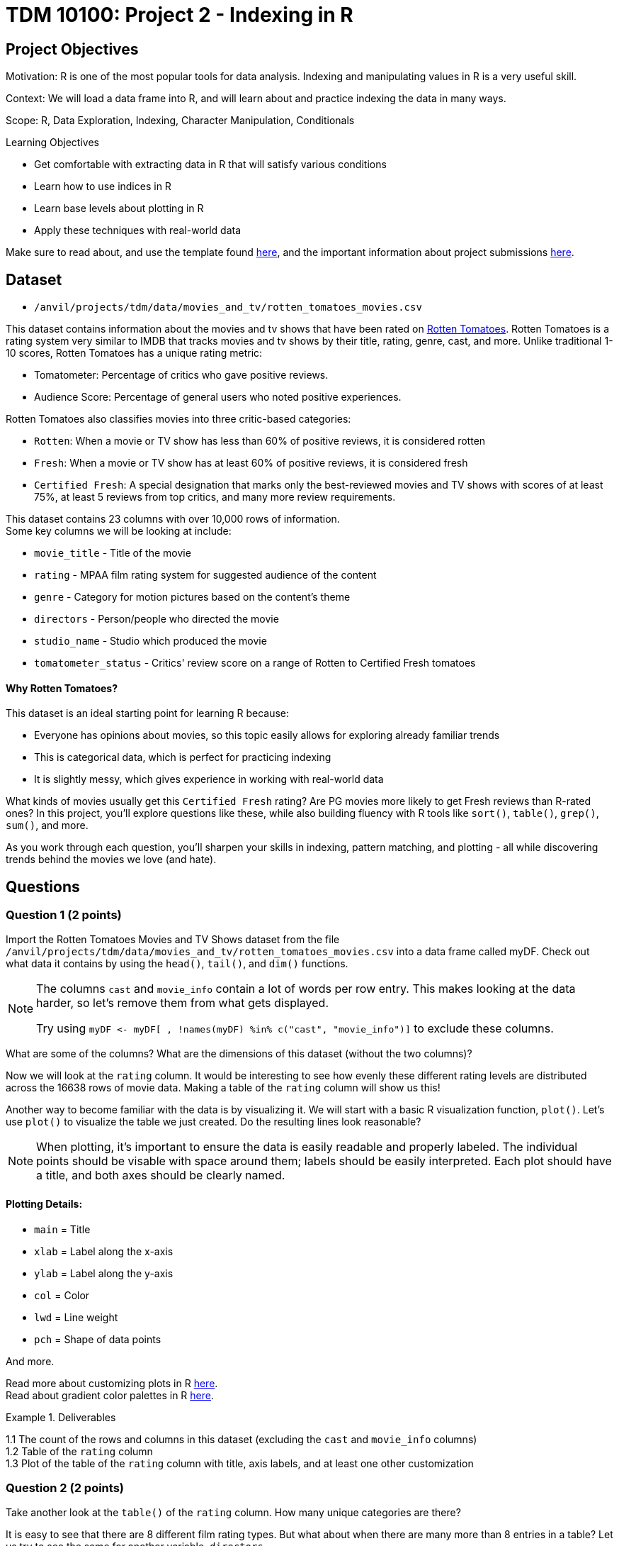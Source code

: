 = TDM 10100: Project 2 - Indexing in R

== Project Objectives

Motivation: R is one of the most popular tools for data analysis. Indexing and manipulating values in R is a very useful skill. 

Context: We will load a data frame into R, and will learn about and practice indexing the data in many ways.

Scope: R, Data Exploration, Indexing, Character Manipulation, Conditionals

.Learning Objectives
****
- Get comfortable with extracting data in R that will satisfy various conditions
- Learn how to use indices in R
- Learn base levels about plotting in R
- Apply these techniques with real-world data
****  

Make sure to read about, and use the template found xref:ROOT:templates.adoc[here], and the important information about project submissions xref:ROOT:submissions.adoc[here].

== Dataset
- `/anvil/projects/tdm/data/movies_and_tv/rotten_tomatoes_movies.csv` +

This dataset contains information about the movies and tv shows that have been rated on https://www.rottentomatoes.com[Rotten Tomatoes]. Rotten Tomatoes is a rating system very similar to IMDB that tracks movies and tv shows by their title, rating, genre, cast, and more. Unlike traditional 1-10 scores, Rotten Tomatoes has a unique rating metric:

- Tomatometer: Percentage of critics who gave positive reviews.
- Audience Score: Percentage of general users who noted positive experiences.  +

Rotten Tomatoes also classifies movies into three critic-based categories: 

- `Rotten`: When a movie or TV show has less than 60% of positive reviews, it is considered rotten
- `Fresh`: When a movie or TV show has at least 60% of positive reviews, it is considered fresh
- `Certified Fresh`: A special designation that marks only the best-reviewed movies and TV shows with scores of at least 75%, at least 5 reviews from top critics, and many more review requirements.

This dataset contains 23 columns with over 10,000 rows of information.  +
Some key columns we will be looking at include:

- `movie_title` - Title of the movie
- `rating` - MPAA film rating system for suggested audience of the content
- `genre` - Category for motion pictures based on the content's theme
- `directors` - Person/people who directed the movie
- `studio_name` - Studio which produced the movie
- `tomatometer_status` - Critics' review score on a range of Rotten to Certified Fresh tomatoes

#### Why Rotten Tomatoes? 
This dataset is an ideal starting point for learning R because: 

- Everyone has opinions about movies, so this topic easily allows for exploring already familiar trends
- This is categorical data, which is perfect for practicing indexing
- It is slightly messy, which gives experience in working with real-world data


What kinds of movies usually get this `Certified Fresh` rating? Are PG movies more likely to get Fresh reviews than R-rated ones? In this project, you'll explore questions like these, while also building fluency with R tools like `sort()`, `table()`, `grep()`, `sum()`, and more. 

As you work through each question, you'll sharpen your skills in indexing, pattern matching, and plotting - all while discovering trends behind the movies we love (and hate). 

== Questions

=== Question 1 (2 points)
Import the Rotten Tomatoes Movies and TV Shows dataset from the file `/anvil/projects/tdm/data/movies_and_tv/rotten_tomatoes_movies.csv` into a data frame called myDF. Check out what data it contains by using the `head()`, `tail()`, and `dim()` functions.

[NOTE]
====
The columns `cast` and `movie_info` contain a lot of words per row entry. This makes looking at the data harder, so let's remove them from what gets displayed.

Try using `myDF \<- myDF[ , !names(myDF) %in% c("cast", "movie_info")]` to exclude these columns.
====
What are some of the columns? What are the dimensions of this dataset (without the two columns)? 


Now we will look at the `rating` column. It would be interesting to see how evenly these different rating levels are distributed across the 16638 rows of movie data. Making a table of the `rating` column will show us this! 

Another way to become familiar with the data is by visualizing it. We will start with a basic R visualization function, `plot()`. Let’s use `plot()` to visualize the table we just created. Do the resulting lines look reasonable?

[NOTE]
====
When plotting, it's important to ensure the data is easily readable and properly labeled. The individual points should be visable with space around them; labels should be easily interpreted. Each plot should have a title, and both axes should be clearly named.
====

==== Plotting Details: 
- `main` = Title
- `xlab` = Label along the x-axis
- `ylab` = Label along the y-axis
- `col` = Color
- `lwd` = Line weight
- `pch` = Shape of data points

And more.

Read more about customizing plots in R https://hbctraining.github.io/Intro-to-R/lessons/basic_plots_in_r.html[here]. +
Read about gradient color palettes in R https://www.datanovia.com/en/blog/top-r-color-palettes-to-know-for-great-data-visualization/[here].

.Deliverables
====
1.1  The count of the rows and columns in this dataset (excluding the `cast` and `movie_info` columns) +
1.2  Table of the `rating` column +
1.3  Plot of the table of the `rating` column with title, axis labels, and at least one other customization
====

=== Question 2 (2 points)

Take another look at the `table()` of the `rating` column. How many unique categories are there? 

It is easy to see that there are 8 different film rating types. But what about when there are many more than 8 entries in a table? Let us try to see the same for another variable, `directors`. 

It is not always easy to view all levels at a glance using the `table` function. In fact, printing all of them might even crash the kernel. Fortunately, there is a simpler and safer alternative: checking the length of the level vectors instead of listing them.

- Try using the `length()` function here to get the count of the different `ratings` types.

- Use `length()` on the tables of the `directors` and `studio_name` columns as well

- DO NOT print out the entire tables for these columns as there are thousands of values

This is good, but we may also want to see which item from the table is the most/least populated. Wrapping our current `table()` statement in a `sort()` function, and then looking at the `head()` and the `tail()` will show us these values.

[NOTE]
====
It is OK when there is a blank above a value in the tables. This just means this is a count of the occurrences of when there was an item left blank rather than entered with a name when being added to the dataset

If you prefer not to see the empty string level in the output, you can remove it using the following code:

`tail(sort(table(myDF$directors[myDF$directors != ""])))`

The only difference here is that we're adding a condition inside the brackets: `myDF$directors != ""`. This filters out any entries that are empty strings `("")` before creating the table, so they won’t appear in the result.
====

.Deliverables
====
2.1 Counts of the items in the tables from the `rating`, `directors`, and `studio_name` columns +
2.2 Which person has directed the most projects? +
2.3 Which studio has produced the most films?
====

=== Question 3 (2 points)
The movies (and tv shows!) in this dataset each are listed with an entry in the `genre` column. How would we go about finding the total number of entries in this dataset for a specific genre? 

To start, let's find all of the entries that are specifically `'Comedy'`. 

[NOTE] 
====
There are many different formats for how the movies are categorized in the dataset: `'Comedy, Drama'`, `'Comedy, Kids & Family'`, etc. We are currently looking for where it is listed as `'Comedy'` exactly. 
====

Using the `'=='` operator shows the results for when it is true that `'a' == 'b'`. But trying `myDF$genre == "Comedy"`, and looking at the head of this shows confusing results full of FALSE and TRUE values. Each of these are related to a binary value: 

- TRUE = 1
- FALSE = 0

Please go through and get the `sum()` of where the genre being `'Comedy'` is `TRUE` - this should give us what we are looking for. 

But what about when the genre is not just listed as a singular category? The sum we just found is only a part of the movies in this dataset that have this genre. It is important that we know how to find the entire count rather than just where it is an exclusive listing. We need some specific functions for this aim in R. Please go through and read about `grep` and `grepl` https://the-examples-book.com/tools/r/r-grep[here]. (Feel free to read other sources as well!)

Run `grepl("Comedy", myDF$genre)`. This still outputs in the `TRUE` and `FALSE` results for each row of the dataset (as before), but these results are different. Why? If we look back at the `head()` of the dataset, we can see that the first entry's genre is `'Action & Adventure, _Comedy_, Drama, Science Fiction & Fantasy'`, so this was not counted as `TRUE` before when we were not using `grepl`. 

To see the results of which rows are `TRUE` only, run `grep("Comedy", myDF$genre)`. 
[IMPORTANT]
====
Use caution when running outputting code and always test with the `head()` or `tail()` function before printing. 
====
To print the total count of these results, use 

- `sum()` for grepl
- `length()` for grep

While `grepl` returns logical values indicating whether a pattern is found (`TRUE` or `FALSE`), `grep` returns the positions (indices) of the matches.

We could find the number of rows of specifically not exclusively `'Comedy'` listings, OR we could try a really cool grepl statement. +
Try showing a few rows of `sort(table(myDF$genre[grepl("Comedy", myDF$genre) & (myDF$genre != "Comedy")]))`. After looking at this table, remove the `sort()` and `table()` and get the `length()` for the count of these rows. 

.Deliverables
====
3.1 Count of rows where the genre is: exclusively listed as `'Comedy'`, contains multiple genres including `'Comedy'`, and finally all results that contain `'Comedy'`.  (If done correctly, the count of the first two instances combined should equal the total from the third instance.) +
3.2 What `'Comedy'` category had the most counts when excluding entries that were exclusively `'Comedy'`? +
3.3 Count of rows where the genre is: exclusively listed as `'Romance'`, contains multiple genres including `'Romance'`, and finally all results that contain `'Romance'`.  (If done correctly, the count of the first two instances combined should equal the total from the third instance.) +
====

=== Question 4 (2 points)
Let's go back to our table of the `rating` column. +
This table shows us how many times each of the rating types corresponds to a row of the dataset. 
....
     G   NC17     NR     PG  PG-13 PG-13)      R     R) 
   652     37   4862   2062   2885      3   6136      1 
....

This is not the most lovely table. Why? Look at the contents. There is `'G'`, `'NC17'`, `'NR'`, `'PG'`, `'PG-13'`, `'PG-13)'`, `'R'`, and `'R)'`. The value counts of `'PG-13)'` and `'R)'` are not high because these are clearly not meant to be their own rating type. But this is just a case of where humans have been humans and have made a typo. This happens a lot in real-world data. Later in the semester, we will go on to show how to clean datasets by merging values like this with their true values, but in this project, please run `myDF$rating[myDF$rating == "R)"] \<- "R"` and `myDF$rating[myDF$rating == "PG-13)"] \<- "PG-13"` to clean up these values. Essentially, we are correcting typos by replacing them with the accurate versions.

We will also take a look at the table of the `tomatometer_status` column. There are just three categories here! What could we possibly find from this?

Let's make a new table. This table should contain BOTH the `rating` column and the `tomatometer_status` column. We will save this table as the variable `'table_data'`. 

=== Extra:
Read about creating tables in R https://www.kaggle.com/code/hamelg/intro-to-r-part-18-frequency-tables[here]. Run a page search for the Two-Way Tables section.

Taking our `'table_data'`, we will now create a plot. Here, we will use a plotting method that is not as common as a typical line or scatter plot. 
[NOTE]
====
For best results in this question, create the table with the `rating` column first and then the `tomatometer_status` column. This will help with how our plot ends up looking. 
====

We are going to be using the `mosaicplot()` function to create our visualization. Read about mosaic plots in R https://www.rdocumentation.org/packages/graphics/versions/3.6.2/topics/mosaicplot[here]. +

[NOTE]
====
Later we will learn about using ggplot2 to make more complex plots, but at this point we will stick to `mosaicplot()` and other plotting methods in basic R.
====

.Deliverables
====
4.1 One table with both the `rating` and `tomatometer_status` columns +
4.2 Plot of `'table_data'` with customized title, axis labels, and three chosen colors (one per tomatometer status) +
4.3 Learn about other plotting methods in R. What visualization type(s) do you find interesting/insightful for future usage?
====

=== Question 5 (2 points)
We will continue to work with these two columns (`rating` and `tomatometer_status`). In Question 4, we showed the table of these columns put together. Now we will use the `paste()` function to merge them. This allows us to see the numerical values for the combined columns. Please display the sorted table of these two columns once they have been pasted together. 

[WARNING]
====
If these columns had more unique values, it would be extremely important to use the `head()` or `tail()` function when displaying this merged table. BUT in this case, one column has 3 choices, and the other had 6 (once cleaned), so it is alright to display everything here. 
====

From the table, choose one combination you would like to continue learning about. The following examples will use the `'PG'` and `'Certified Fresh'` rating combination. +
Let's create a subset of our data. This subset will contain only the data where the `rating` column shows `'PG'` and the `tomatometer_status` is `Certified Fresh`. 

[NOTE]
====
Try `subset(myDF, rating=="PG" & tomatometer_status=="Certified Fresh")`. BUT make sure to only view the first or last few rows of this selection
====

Now that we know a bit about subsetting, let's do one last thing. Please subset the original myDF data again twice to find where the `movie_title` entry is listed as each of your two favorite movies (or shows). 

.Deliverables
====
5.1 What `rating`-and-`tomatometer_status` pairing has the most counts in the table where these columns are pasted together? +
5.2 Display the head of the subsetted data with `rating` and `tomatometer_status` filters +
5.3 Display the rows where the `movie_title` is a movie of your choice for two entries.

====

== Submitting your Work

Once you have completed the questions, save your Jupyter notebook. You can then download the notebook and submit it to Gradescope.

.Items to submit
====
- firstname_lastname_project2.ipynb
====

[WARNING]
====
It is necessary to document your work, with comments about each solution.  All of your work needs to be your own work, with citations to any source that you used.  Please make sure that your work is your own work, and that any outside sources (people, internet pages, generating AI, etc.) are cited properly in the project template.

You _must_ double check your `.ipynb` after submitting it in gradescope. A _very_ common mistake is to assume that your `.ipynb` file has been rendered properly and contains your code, markdown, and code output even though it may not.

**Please** take the time to double check your work. See xref:ROOT:submissions.adoc[here] for instructions on how to double check this.

You **will not** receive full credit if your `.ipynb` file does not contain all of the information you expect it to, or if it does not render properly in Gradescope. Please ask a TA if you need help with this.
====
